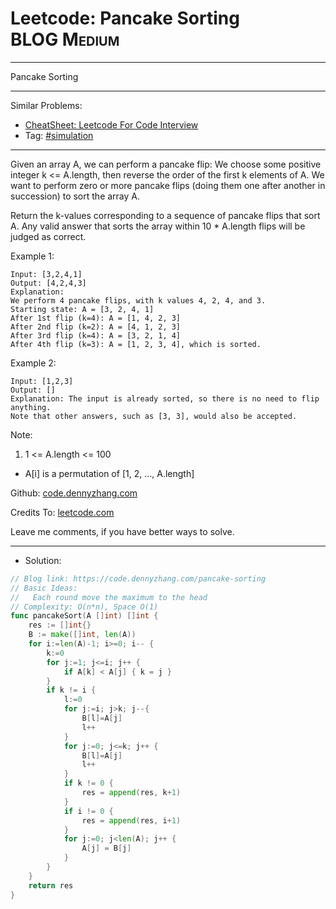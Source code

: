 * Leetcode: Pancake Sorting                                      :BLOG:Medium:
#+STARTUP: showeverything
#+OPTIONS: toc:nil \n:t ^:nil creator:nil d:nil
:PROPERTIES:
:type:     simulation
:END:
---------------------------------------------------------------------
Pancake Sorting
---------------------------------------------------------------------
#+BEGIN_HTML
<a href="https://github.com/dennyzhang/code.dennyzhang.com/tree/master/problems/pancake-sorting"><img align="right" width="200" height="183" src="https://www.dennyzhang.com/wp-content/uploads/denny/watermark/github.png" /></a>
#+END_HTML
Similar Problems:
- [[https://cheatsheet.dennyzhang.com/cheatsheet-leetcode-A4][CheatSheet: Leetcode For Code Interview]]
- Tag: [[https://code.dennyzhang.com/tag/simulation][#simulation]]
---------------------------------------------------------------------
Given an array A, we can perform a pancake flip: We choose some positive integer k <= A.length, then reverse the order of the first k elements of A.  We want to perform zero or more pancake flips (doing them one after another in succession) to sort the array A.

Return the k-values corresponding to a sequence of pancake flips that sort A.  Any valid answer that sorts the array within 10 * A.length flips will be judged as correct.
 
Example 1:
#+BEGIN_EXAMPLE
Input: [3,2,4,1]
Output: [4,2,4,3]
Explanation: 
We perform 4 pancake flips, with k values 4, 2, 4, and 3.
Starting state: A = [3, 2, 4, 1]
After 1st flip (k=4): A = [1, 4, 2, 3]
After 2nd flip (k=2): A = [4, 1, 2, 3]
After 3rd flip (k=4): A = [3, 2, 1, 4]
After 4th flip (k=3): A = [1, 2, 3, 4], which is sorted. 
#+END_EXAMPLE

Example 2:
#+BEGIN_EXAMPLE
Input: [1,2,3]
Output: []
Explanation: The input is already sorted, so there is no need to flip anything.
Note that other answers, such as [3, 3], would also be accepted.
#+END_EXAMPLE
 
Note:

1. 1 <= A.length <= 100
- A[i] is a permutation of [1, 2, ..., A.length]

Github: [[https://github.com/dennyzhang/code.dennyzhang.com/tree/master/problems/pancake-sorting][code.dennyzhang.com]]

Credits To: [[https://leetcode.com/problems/pancake-sorting/description/][leetcode.com]]

Leave me comments, if you have better ways to solve.
---------------------------------------------------------------------
- Solution:

#+BEGIN_SRC go
// Blog link: https://code.dennyzhang.com/pancake-sorting
// Basic Ideas:
//   Each round move the maximum to the head
// Complexity: O(n*n), Space O(1)
func pancakeSort(A []int) []int {
    res := []int{}
    B := make([]int, len(A))
    for i:=len(A)-1; i>=0; i-- {
        k:=0
        for j:=1; j<=i; j++ {
            if A[k] < A[j] { k = j }
        }
        if k != i {
            l:=0
            for j:=i; j>k; j--{
                B[l]=A[j]
                l++
            }
            for j:=0; j<=k; j++ {
                B[l]=A[j]
                l++
            }
            if k != 0 {
                res = append(res, k+1)
            }
            if i != 0 {
                res = append(res, i+1)
            }
            for j:=0; j<len(A); j++ {
	    		A[j] = B[j]
    		}
        }
    }
    return res
}
#+END_SRC

#+BEGIN_HTML
<div style="overflow: hidden;">
<div style="float: left; padding: 5px"> <a href="https://www.linkedin.com/in/dennyzhang001"><img src="https://www.dennyzhang.com/wp-content/uploads/sns/linkedin.png" alt="linkedin" /></a></div>
<div style="float: left; padding: 5px"><a href="https://github.com/dennyzhang"><img src="https://www.dennyzhang.com/wp-content/uploads/sns/github.png" alt="github" /></a></div>
<div style="float: left; padding: 5px"><a href="https://www.dennyzhang.com/slack" target="_blank" rel="nofollow"><img src="https://www.dennyzhang.com/wp-content/uploads/sns/slack.png" alt="slack"/></a></div>
</div>
#+END_HTML
